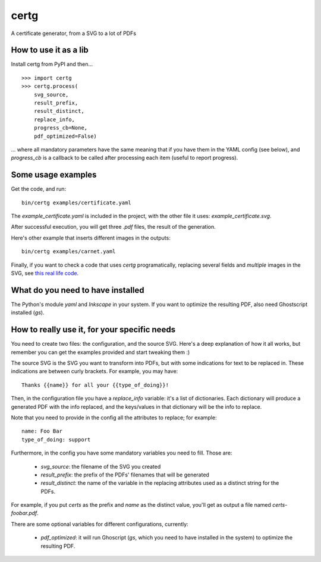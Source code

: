 certg
=====

A certificate generator, from a SVG to a lot of PDFs

How to use it as a lib
----------------------

Install certg from PyPI and then...

::

    >>> import certg
    >>> certg.process(
        svg_source,
        result_prefix,
        result_distinct,
        replace_info,
        progress_cb=None,
        pdf_optimized=False)

... where all mandatory parameters have the same meaning that if you have them
in the YAML config (see below), and `progress_cb` is a callback to be called
after processing each item (useful to report progress).


Some usage examples
-------------------

Get the code, and run::

    bin/certg examples/certificate.yaml

The `example_certificate.yaml` is included in the project, with the
other file it uses: `example_certificate.svg`.

After successful execution, you will get three `.pdf` files, the result
of the generation.

Here's other example that inserts different images in the outputs::

    bin/certg examples/carnet.yaml

Finally, if you want to check a code that uses `certg` programatically,
replacing several fields and *multiple* images in the SVG, see
`this real life code <https://github.com/PyAr/asoc/tree/master/carnets>`_.


What do you need to have installed
----------------------------------

The Python's module `yaml` and `Inkscape` in your system. If you want to
optimize the resulting PDF, also need Ghostscript installed (`gs`).


How to really use it, for your specific needs
---------------------------------------------

You need to create two files: the configuration, and the source SVG.
Here's a deep explanation of how it all works, but remember you can
get the examples provided and start tweaking them :)

The source SVG is the SVG you want to transform into PDFs, but with
some indications for text to be replaced in. These indications are
between curly brackets.  For example, you may have::

    Thanks {{name}} for all your {{type_of_doing}}!

Then, in the configuration file you have a `replace_info` variable: it's
a list of dictionaries. Each dictionary will produce a generated PDF with
the info replaced, and the keys/values in that dictionary will be the
info to replace.

Note that you need to provide in the config all the attributes to
replace; for example::

    name: Foo Bar
    type_of_doing: support

Furthermore, in the config you have some mandatory variables you need
to fill. Those are:

    - `svg_source`: the filename of the SVG you created

    - `result_prefix`: the prefix of the PDFs' filenames that will
      be generated

    - `result_distinct`: the name of the variable in the replacing
      attributes used as a distinct string for the PDFs.

For example, if you put `certs` as the prefix and `name` as the
distinct value, you'll get as output a file named `certs-foobar.pdf`.

There are some optional variables for different configurations, currently:

    - `pdf_optimized`: it will run Ghoscript (`gs`, which you need to have
      installed in the system) to optimize the resulting PDF.
